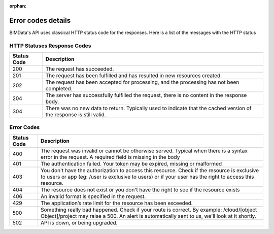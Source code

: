 :orphan:

====================
Error codes details
====================

.. 
    excerpt
        Find error messages for your users 
    endexcerpt

BIMData's API uses classical HTTP status code for the responses.
Here is a list of the messages with the HTTP status


HTTP Statuses Response Codes
=============================

============ ======================================================================================================================
Status Code	 Description
============ ======================================================================================================================
200 	     The request has succeeded.
201 	     The request has been fulfilled and has resulted in new resources created.
202 	     The request has been accepted for processing, and the processing has not been completed.
204 	     The server has successfully fulfilled the request, there is no content in the response body.
304 	     There was no new data to return. Typically used to indicate that the cached version of the response is still valid.
============ ======================================================================================================================

Error Codes
=============================

============ ========================================================================================================================================================================================================
Status Code	 Description
============ ========================================================================================================================================================================================================
400 	     The request was invalid or cannot be otherwise served. Typical when there is a syntax error in the request. A required field is missing in the body
401 	     The authentication failed. Your token may be expired, missing or malformed
403 	     You don't have the authorization to access this resource. Check if the resource is exclusive to users or app (eg: /user is exclusive to users) or if your user has the right to access this resource.
404 	     The resource does not exist or you don't have the right to see if the resource exists
406 	     An invalid format is specified in the request.
429 	     The application’s rate limit for the resource has been exceeded.
500 	     Something really bad happened. Check if your route is correct. By example: /cloud/[object Object]/project may raise a 500. An alert is automatically sent to us, we'll look at it shortly.
502 	     API is down, or being upgraded.
============ ========================================================================================================================================================================================================

.. seealso::
    
    See also :doc:`the API documentation </api/introduction>`